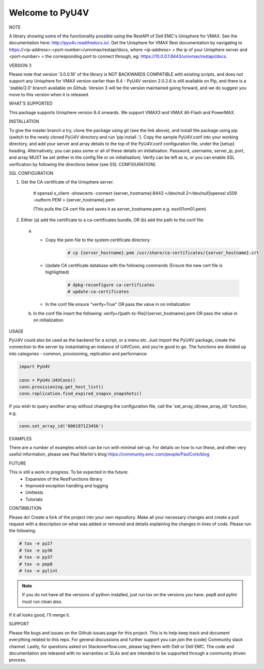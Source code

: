================
Welcome to PyU4V
================

NOTE

A library showing some of the functionality possible using the RestAPI of Dell EMC's Unisphere for VMAX.
See the documentation here: http://pyu4v.readthedocs.io/.
Get the Unisphere for VMAX Rest documentation by navigating to https://<ip-address>:<port-number>/univmax/restapi/docs,
where <ip-address> = the ip of your Unisphere server and <port-number> = the corresponding port to connect through,
eg: https://10.0.0.1:8443/univmax/restapi/docs.

VERSION 3

Please note that version '3.0.0.16' of the library is NOT BACKWARDS
COMPATIBLE with existing scripts, and does not support any
Unisphere for VMAX version earlier than 8.4 - PyU4V version 2.0.2.6 is still
available on Pip, and there is a 'stable/2.0' branch available on Github.
Version 3 will be the version maintained going forward, and we do suggest
you move to this version when it is released.

WHAT'S SUPPORTED

This package supports Unisphere version 8.4 onwards. We support VMAX3 and
VMAX All-Flash and PowerMAX.

INSTALLATION

To give the master branch a try, clone the package using git (see the link above), and install the package using pip
(switch to the newly cloned PyU4V directory and run 'pip install .'). Copy the sample PyU4V.conf into your working
directory, and add your server and array details to the top of the PyU4V.conf configuration file, under the [setup]
heading. Alternatively, you can pass some or all of these details on initialisation.
Password, username, server_ip, port, and array MUST be set (either in the config file or on initialisation).
Verify can be left as is, or you can enable SSL verification by following the directions below
(see SSL CONFIGURATION).

SSL CONFIGURATION

1. Get the CA certificate of the Unisphere server.

    # openssl s_client -showcerts -connect {server_hostname}:8443 </dev/null 2>/dev/null|openssl x509 -outform PEM > {server_hostname}.pem

    (This pulls the CA cert file and saves it as server_hostname.pem e.g. esxi01vm01.pem)
2.	Either (a) add the certificate to a ca-certificates bundle, OR (b) add the path to the conf file:
    a. - Copy the pem file to the system certificate directory:
          .. code-block:: bash

             # cp {server_hostname}.pem /usr/share/ca-certificates/{server_hostname}.crt

       - Update CA certificate database with the following commands (Ensure the new cert file is highlighted)
          .. code-block:: bash

             # dpkg-reconfigure ca-certificates
             # update-ca-certificates

       - In the conf file ensure "verify=True" OR pass the value in on initialization

    b. In the conf file insert the following:
       verify=/{path-to-file}/{server_hostname}.pem OR pass the value in on initialization.

USAGE

PyU4V could also be used as the backend for a script, or a menu etc.
Just import the PyU4V package, create the connection to the server by instantiating an instance of U4VConn, and you're
good to go. The functions are divided up into categories - common, provisioning, replication and performance.

.. code-block:: python

    import PyU4V

    conn = PyU4V.U4VConn()
    conn.provisioning.get_host_list()
    conn.replication.find_expired_snapvx_snapshots()

If you wish to query another array without changing the configuration file, call the 'set_array_id(new_array_id)'
function, e.g.

.. code-block:: python

    conn.set_array_id('000197123456')


EXAMPLES

There are a number of examples which can be run with minimal set-up. For details on how to run these,
and other very useful information, please see Paul Martin's blog https://community.emc.com/people/PaulCork/blog

FUTURE

This is still a work in progress. To be expected in the future:
 - Expansion of the RestFunctions library
 - Improved exception handling and logging
 - Unittests
 - Tutorials

CONTRIBUTION

Please do! Create a fork of the project into your own repository. Make all your necessary changes and create a pull
request with a description on what was added or removed and details explaining the changes in lines of code.
Please run the following:

.. code-block:: bash

   # tox -e py27
   # tox -e py36
   # tox -e py37
   # tox -e pep8
   # tox -e pylint

.. note::

   If you do not have all the versions of python installed, just run tox on
   the versions you have. pep8 and pylint must run clean also.

If it all looks good, I'll merge it.

SUPPORT

Please file bugs and issues on the Github issues page for this project. This is to help keep track and document
everything related to this repo. For general discussions and further support you can join the {code} Community
slack channel. Lastly, for questions asked on Stackoverflow.com, please tag them with Dell or Dell EMC. The code and
documentation are released with no warranties or SLAs and are intended to be supported through a community driven
process.
